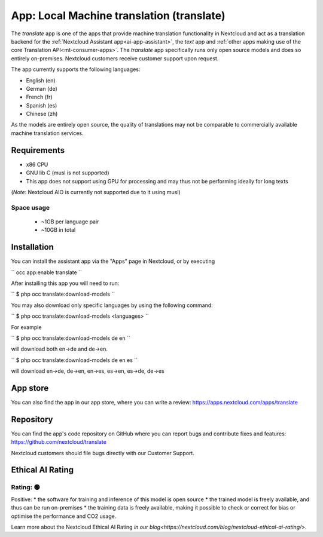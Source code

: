 ==========================================
App: Local Machine translation (translate)
==========================================

.. _ai-app-translate:

The *translate* app is one of the apps that provide machine translation functionality in Nextcloud and act as a translation backend for the :ref:`Nextcloud Assistant app<ai-app-assistant>`, the *text* app and :ref:`other apps making use of the core Translation API<mt-consumer-apps>`. The *translate* app specifically runs only open source models and does so entirely on-premises. Nextcloud customers receive customer support upon request.

The app currently supports the following languages:

* English (en)
* German (de)
* French (fr)
* Spanish (es)
* Chinese (zh)

As the models are entirely open source, the quality of translations may not be comparable to commercially available machine translation services.

Requirements
------------

* x86 CPU
* GNU lib C (musl is not supported)
* This app does not support using GPU for processing and may thus not be performing ideally for long texts

(*Note*: Nextcloud AIO is currently not supported due to it using musl)

Space usage
~~~~~~~~~~~

 * ~1GB per language pair
 * ~10GB in total

Installation
------------

You can install the assistant app via the "Apps" page in Nextcloud, or by executing

``
occ app:enable translate
``

After installing this app you will need to run:

``
$ php occ translate:download-models
``

You may also download only specific languages by using the following command:

``
$ php occ translate:download-models <languages>
``

For example

``
$ php occ translate:download-models de en
``

will download both en->de and de->en.

``
$ php occ translate:download-models de en es
``

will download en->de, de->en, en->es, es->en, es->de, de->es

App store
---------

You can also find the app in our app store, where you can write a review: `<https://apps.nextcloud.com/apps/translate>`_

Repository
----------

You can find the app's code repository on GitHub where you can report bugs and contribute fixes and features: `<https://github.com/nextcloud/translate>`_

Nextcloud customers should file bugs directly with our Customer Support.

Ethical AI Rating
-----------------

Rating: 🟢
~~~~~~~~~~

Positive:
* the software for training and inference of this model is open source
* the trained model is freely available, and thus can be run on-premises
* the training data is freely available, making it possible to check or correct for bias or optimise the performance and CO2 usage.

Learn more about the Nextcloud Ethical AI Rating `in our blog<https://nextcloud.com/blog/nextcloud-ethical-ai-rating/>`.

